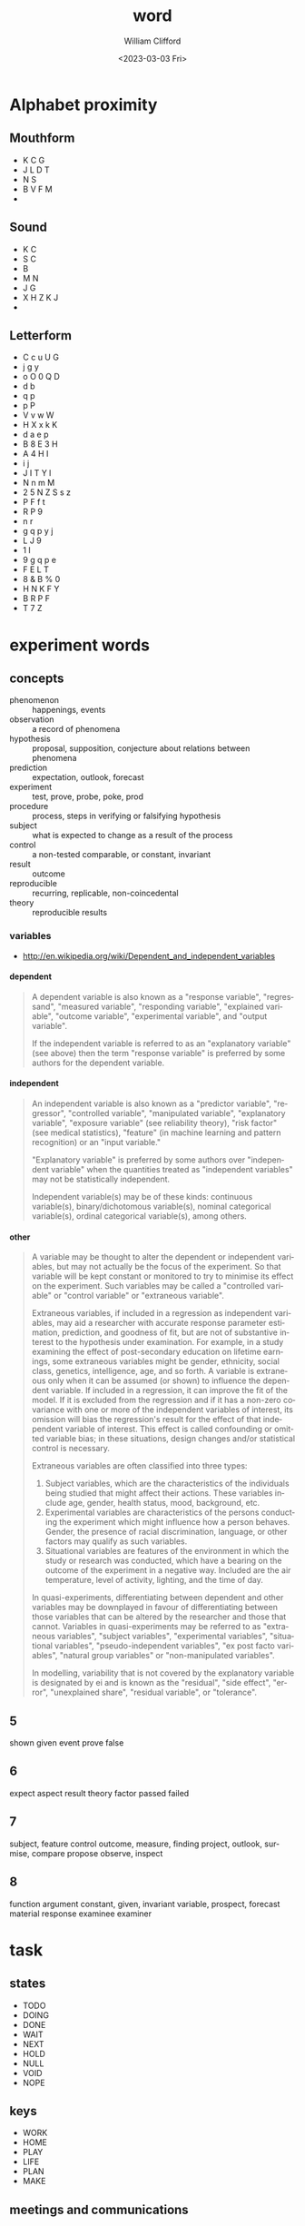 #+title: word
#+date: <2023-03-03 Fri>
#+author: William Clifford
#+email: wobh@yahoo.com
#+description: miscellany about words (remnants of an early version of this project)
#+keywords:

* Alphabet proximity
** Mouthform
- K C G
- J L D T 
- N S
- B V F M
- 

** Sound
- K C
- S C
- B
- M N
- J G
- X H Z K J
- 

** Letterform
- C c u U G
- j g y
- o O 0 Q D
- d b 
- q p 
- p P
- V v w W
- H X x k K
- d a e p 
- B 8 E 3 H
- A 4 H I
- i j
- J I T Y l
- N n m M
- 2 5 N Z S s z
- P F f t
- R P 9
- n r
- g q p y j
- L J 9
- 1 l 
- 9 g q p e 
- F E L T
- 8 & B % 0
- H N K F Y
- B R P F
- T 7 Z
* experiment words

** concepts
- phenomenon :: happenings, events
- observation :: a record of phenomena
- hypothesis :: proposal, supposition, conjecture about relations
                between phenomena
- prediction :: expectation, outlook, forecast
- experiment :: test, prove, probe, poke, prod
- procedure :: process, steps in verifying or falsifying hypothesis
- subject :: what is expected to change as a result of the process
- control :: a non-tested comparable, or constant, invariant
- result :: outcome
- reproducible :: recurring, replicable, non-coincedental
- theory :: reproducible results

*** variables
- http://en.wikipedia.org/wiki/Dependent_and_independent_variables

**** dependent

#+BEGIN_QUOTE
A dependent variable is also known as a "response variable",
"regressand", "measured variable", "responding variable", "explained
variable", "outcome variable", "experimental variable", and "output
variable".

If the independent variable is referred to as an "explanatory
variable" (see above) then the term "response variable" is preferred
by some authors for the dependent variable.
#+END_QUOTE
**** independent
#+BEGIN_QUOTE
An independent variable is also known as a "predictor variable",
"regressor", "controlled variable", "manipulated variable",
"explanatory variable", "exposure variable" (see reliability theory),
"risk factor" (see medical statistics), "feature" (in machine
learning and pattern recognition) or an "input variable."

"Explanatory variable" is preferred by some authors over "independent
variable" when the quantities treated as "independent variables" may
not be statistically independent.

Independent variable(s) may be of these kinds: continuous
variable(s), binary/dichotomous variable(s), nominal categorical
variable(s), ordinal categorical variable(s), among others.
#+END_QUOTE

**** other

#+BEGIN_QUOTE
A variable may be thought to alter the dependent or independent
variables, but may not actually be the focus of the experiment. So
that variable will be kept constant or monitored to try to minimise
its effect on the experiment. Such variables may be called a
"controlled variable" or "control variable" or "extraneous variable".

Extraneous variables, if included in a regression as independent
variables, may aid a researcher with accurate response parameter
estimation, prediction, and goodness of fit, but are not of
substantive interest to the hypothesis under examination. For example,
in a study examining the effect of post-secondary education on
lifetime earnings, some extraneous variables might be gender,
ethnicity, social class, genetics, intelligence, age, and so forth. A
variable is extraneous only when it can be assumed (or shown) to
influence the dependent variable. If included in a regression, it can
improve the fit of the model. If it is excluded from the regression
and if it has a non-zero covariance with one or more of the
independent variables of interest, its omission will bias the
regression's result for the effect of that independent variable of
interest. This effect is called confounding or omitted variable bias;
in these situations, design changes and/or statistical control is
necessary.

Extraneous variables are often classified into three types:

1. Subject variables, which are the characteristics of the individuals
   being studied that might affect their actions. These variables
   include age, gender, health status, mood, background, etc.
2. Experimental variables are characteristics of the persons
   conducting the experiment which might influence how a person
   behaves. Gender, the presence of racial discrimination, language,
   or other factors may qualify as such variables.
3. Situational variables are features of the environment in which the
   study or research was conducted, which have a bearing on the
   outcome of the experiment in a negative way. Included are the air
   temperature, level of activity, lighting, and the time of day.

In quasi-experiments, differentiating between dependent and other
variables may be downplayed in favour of differentiating between those
variables that can be altered by the researcher and those that
cannot. Variables in quasi-experiments may be referred to as
"extraneous variables", "subject variables", "experimental variables",
"situational variables", "pseudo-independent variables", "ex post
facto variables", "natural group variables" or "non-manipulated
variables".

In modelling, variability that is not covered by the explanatory
variable is designated by ei and is known as the "residual", "side
effect", "error", "unexplained share", "residual variable", or
"tolerance".
#+END_QUOTE
** 5
shown
given
event
prove
false

** 6
expect
aspect
result
theory
factor
passed
failed

** 7
subject, feature
control
outcome, measure, finding
project, outlook, surmise, 
compare
propose
observe, inspect

** 8
function
argument
constant, given, invariant
variable, 
prospect, forecast
material
response
examinee
examiner

* task
** states

- TODO
- DOING
- DONE
- WAIT
- NEXT
- HOLD
- NULL
- VOID
- NOPE

** keys

- WORK
- HOME
- PLAY
- LIFE
- PLAN
- MAKE

** meetings and communications

- CALL
- MAIL
- MEET
- TALK
- LATE
- SKIP
- OVER

** priotizations

- BUMP
- PICK
- NEXT
- BURY
- HIDE
- LAST
- BACK
- DROP
- STOP
- WAIT
* Programming abbreviations and short words

** Common elements of 
*** Web page projects
- assets
  - images :: media, var/img
  - audios :: media, var/aud, var/snd
  - videos :: media, var/vid
  - source :: src, js, html, txt, csv, sql
  - styles :: style, css, sass, scss
*** 
* nouns

| concept            | 3-letter    | 4-letter        | 5-letter    |
|--------------------+-------------+-----------------+-------------|
| concept            |             | word,idea       | thing       |
| element            | elt         | item,part,elmt  |             |
| container          | bag,box,bin | slot,           |             |
| directory/folder   | dir         | path            | track,trail |
| file/archive       |             | file            |             |
| option/choice      | opt         |                 |             |
| argument/parameter | arg         |                 | param       |
| fault/error        | err         |                 |             |
| data               | dat         | data            |             |
| message            | mst, txt    | mesg, text      |             |
| string             | str         |                 |             |
| symbol             | sym         |                 |             |
| number             | num         |                 |             |
| integer            | int         |                 |             |
|                    |             | home            |             |
|                    | usr         | user            |             |
| row                | row         |                 |             |
| column             | col         |                 |             |
| key                | key         |                 |             |
| value              | val         |                 |             |
| channel, queue     | que         |                 |             |
| list, sequence     | lst,seq     | list            |             |
| signal             | cue         | sign            |             |
| array              | arr/ray     |                 | array,table |
| associative array  |             | hash            |             |
| field/record       |             |                 |             |
| dimension          | dim         |                 |             |
| coordinate         |             | coord           |             |
|                    |             |                 | frame,scope |
|                    |             |                 | stack       |
| selection          |             |                 | slice       |
|                    |             | heap,pile       |             |
| device             | dev         |                 |             |
| process/proceedure | job         | proc, task      |             |
| function           | fun         | func            |             |
| vector/tuple       | vec,tup     |                 |             |
| two-values         | duo         | pair,cons       |             |
| nothing/absent     | nul/nil     | null/void/none/ |             |
|                    | cel         | cell            |             |
| origin/source      |             | root,base       |             |
|                    |             | vine            |             |
|                    |             | tree            |             |
| branch             | arm/leg     | limb            |             |
|                    |             | leaf            |             |
|                    |             | node,stem       |             |
|                    |             | head            |             |
|                    |             | tail            |             |
|                    |             | foot            |             |
|                    |             | hand            |             |
| action             | act         | actn            |             |
| storage/vault      |             | hold            |             |
| system             | sys         |                 |             |
| configuration      | cnf         | conf            |             |
| character          | chr         | char            | glyph,sigil |
|                    | etc         | misc            |             |
|                    |             | line            |             |
| direction          |             |                 |             |
| position           | pos         |                 | point       |
| location/locale    | loc         |                 | place       |
| region             |             | area            | space       |
| duration           |             | time            |             |
| object             | obj         |                 | thing       |
| catagory           | cls         | type,clss,clas, | class       |
| collection         |             |                 | group       |
| binary executable  | bin,exe     |                 |             |
|                    |             | test            |             |
| specification      | law,lex     | rule/spec       |             |
|                    |             |                 | actor,agent |
|                    |             | role            |             |
| command            | cmd         |                 |             |
|                    |             | rank            | score       |
| arrange            |             | sort            | order       |
| extent             |             | span            | range       |
|                    |             | view            | scape       |
|                    |             |                 | scope       |
  
*** adjectives

| word/concept     | 5-letter | 4-letter | 3-letter |
|------------------+----------+----------+----------|
| variable/mutable |          |          | var      |
| temporary        |          | temp     | tmp      |
| constant/stable  | const    |          |          |
| minimum          |          |          | min      |
| maximum          |          |          | max      |
| single/singular  |          |          |          |
| multiple/plural  |          | many     |          |
| negative         |          |          | neg      |
| positive         |          |          | pos      |
| shape            | shape    | form     |          |
| alternate        | other    |          | alt      |
|                  |          |          |          |
*** prepositions

| word/concept | 3-letter | 4-letter | 5-letter |
|--------------+----------+----------+----------|
| initial      |          |          | first    |
| subsequent   |          | next     |          |
|              |          | last     | final    |
| before       | pre      | fore     |          |
|              | aft      | post     | after    |
|              |          |          |          |
|              |          |          |          |

** verbs

| word/concept         | 3-letter    | 4-letter   |             |
|----------------------+-------------+------------+-------------|
| apply                | ply         | call       |             |
| do/execute           | run         | exec       |             |
| evaluate             |             | eval       |             |
| define               | def/dfn     | defn       |             |
| search               |             | seek       |             |
| create               | new         | make       |             |
| examine/interpret    |             | read       | learn       |
| retrieve             | get         | pull       |             |
| mutate/change/update | put         | send       | patch       |
| delete               | del         | kill       |             |
| assign/insert        | set         |            |             |
| allow                | let         |            |             |
| repair,constantize   | fix         |            |             |
| query                | qry,get,ask |            |             |
| request/query        | req         |            |             |
| duplicate            | dup         | copy       |             |
| name                 | dub         | name       |             |
| acknowledge          | ack         |            |             |
| ignore               | nak         |            |             |
| collect/gather/group | zip         |            |             |
| increase             | wax         | grow       |             |
| decrease/wither      |             | wane       |             |
| append               | log         | push       |             |
| add                  | add         | plus       |             |
| subtract/minus       |             | subt       |             |
| divide               | div         | divd       |             |
| multiply             | mlt,ply     | mult       |             |
| modulo               | mod         |            |             |
| substitute/replace   |             |            |             |
| update               |             |            |             |
| remove               | pop         | take       |             |
|                      |             | fold       |             |
| compose              |             |            |             |
| associate            |             | assc,join  |             |
| throw                |             |            |             |
| catch                |             |            |             |
| delay                |             | wait,idle  |             |
| install              |             |            |             |
| record               | sav,rec,log | save, keep |             |
| store, archive       |             | stow       |             |
| observe/detect       | see         | look       | watch,sense |
| repeat/iterate       |             | loop       |             |
|                      |             |            | start,begin |
| finish               |             | stop       |             |
| arrest               |             | halt       |             |
| missing,absent       |             | lack,want  |             |
|                      | try         | test       |             |
| present/display      |             | show       |             |



*** adverbs
| 

* COMMENT org settings
#+options: ':nil *:t -:t ::t <:t H:6 \n:nil ^:t arch:headline
#+options: author:t broken-links:nil c:nil creator:nil
#+options: d:(not "LOGBOOK") date:t e:t email:nil f:t inline:t num:t
#+options: p:nil pri:nil prop:nil stat:t tags:t tasks:t tex:t
#+options: timestamp:t title:t toc:t todo:t |:t
#+language: en
#+select_tags: export
#+exclude_tags: noexport
#+creator: Emacs 28.2 (Org mode 9.6.1)
#+cite_export:
#+startup: overview
